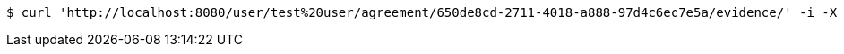 [source,bash]
----
$ curl 'http://localhost:8080/user/test%20user/agreement/650de8cd-2711-4018-a888-97d4c6ec7e5a/evidence/' -i -X GET
----